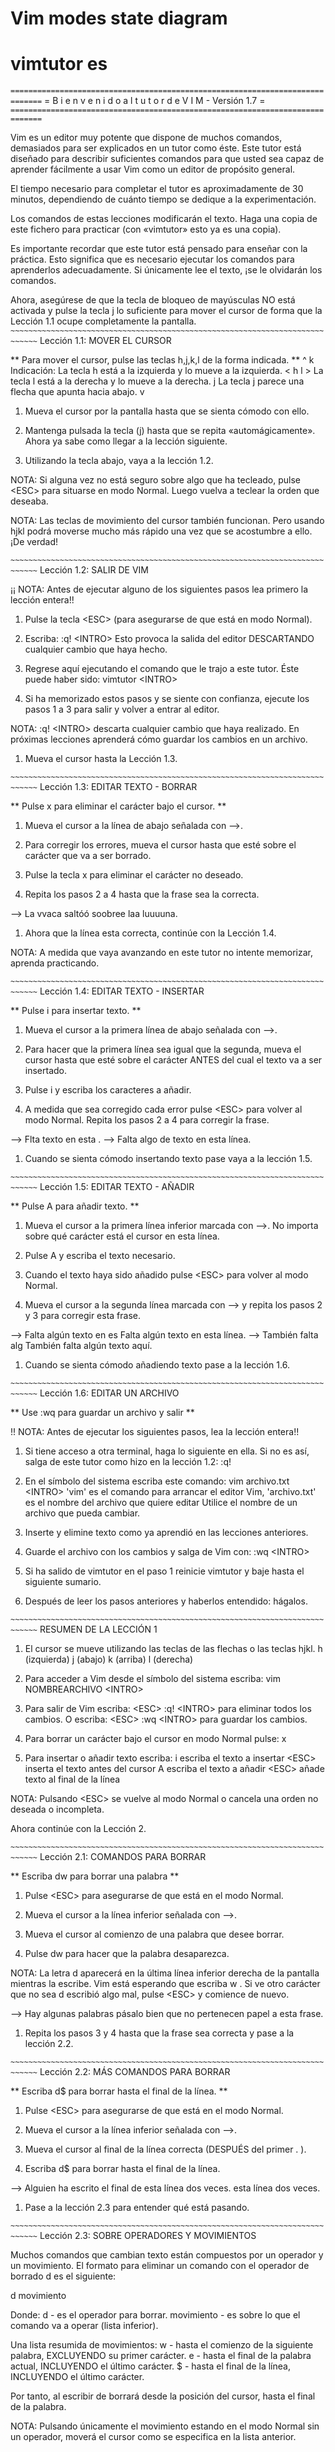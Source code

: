
* Vim modes state diagram

[[file:vmsd.png]]

* vimtutor es

===============================================================================
=     B i e n v e n i d o   a l   t u t o r   d e   V I M  -  Versión 1.7     =
===============================================================================

     Vim es un editor muy potente que dispone de muchos comandos, demasiados
     para ser explicados en un tutor como éste. Este tutor está diseñado
     para describir suficientes comandos para que usted sea capaz de
     aprender fácilmente a usar Vim como un editor de propósito general.

     El tiempo necesario para completar el tutor es aproximadamente de 30
     minutos, dependiendo de cuánto tiempo se dedique a la experimentación.

     Los comandos de estas lecciones modificarán el texto. Haga una copia de
     este fichero para practicar (con «vimtutor» esto ya es una copia).

     Es importante recordar que este tutor está pensado para enseñar con
     la práctica. Esto significa que es necesario ejecutar los comandos
     para aprenderlos adecuadamente. Si únicamente lee el texto, ¡se le
     olvidarán los comandos.

     Ahora, asegúrese de que la tecla de bloqueo de mayúsculas NO está
     activada y pulse la tecla	j  lo suficiente para mover el cursor
     de forma que la Lección 1.1 ocupe completamente la pantalla.
~~~~~~~~~~~~~~~~~~~~~~~~~~~~~~~~~~~~~~~~~~~~~~~~~~~~~~~~~~~~~~~~~~~~~~~~~~~~~~
		     Lección 1.1: MOVER EL CURSOR

 ** Para mover el cursor, pulse las teclas h,j,k,l de la forma indicada. **
      ^
      k       Indicación: La tecla h está a la izquierda y lo mueve a la izquierda.
 < h	 l >		  La tecla l está a la derecha y lo mueve a la derecha.
      j			  La tecla j parece una flecha que apunta hacia abajo.
      v

  1. Mueva el cursor por la pantalla hasta que se sienta cómodo con ello.

  2. Mantenga pulsada la tecla (j) hasta que se repita «automágicamente».
     Ahora ya sabe como llegar a la lección siguiente.

  3. Utilizando la tecla abajo, vaya a la lección 1.2.

NOTA: Si alguna vez no está seguro sobre algo que ha tecleado, pulse <ESC>
      para situarse en modo Normal. Luego vuelva a teclear la orden que deseaba.

NOTA: Las teclas de movimiento del cursor también funcionan. Pero usando
      hjkl podrá moverse mucho más rápido una vez que se acostumbre a ello.
      ¡De verdad!

~~~~~~~~~~~~~~~~~~~~~~~~~~~~~~~~~~~~~~~~~~~~~~~~~~~~~~~~~~~~~~~~~~~~~~~~~~~~~~
		    Lección 1.2: SALIR DE VIM

  ¡¡ NOTA: Antes de ejecutar alguno de los siguientes pasos lea primero
	   la lección entera!!

  1. Pulse la tecla <ESC> (para asegurarse de que está en modo Normal).

  2. Escriba:  :q! <INTRO>
     Esto provoca la salida del editor DESCARTANDO cualquier cambio que haya hecho.

  3. Regrese aquí ejecutando el comando que le trajo a este tutor.
     Éste puede haber sido:   vimtutor <INTRO>

  4. Si ha memorizado estos pasos y se siente con confianza, ejecute los
     pasos 1 a 3 para salir y volver a entrar al editor. 

NOTA:  :q! <INTRO> descarta cualquier cambio que haya realizado.
       En próximas lecciones aprenderá cómo guardar los cambios en un archivo.

  5. Mueva el cursor hasta la Lección 1.3.


~~~~~~~~~~~~~~~~~~~~~~~~~~~~~~~~~~~~~~~~~~~~~~~~~~~~~~~~~~~~~~~~~~~~~~~~~~~~~~
		   Lección 1.3: EDITAR TEXTO - BORRAR

  ** Pulse  x  para eliminar el carácter bajo el cursor. **

  1. Mueva el cursor a la línea de abajo señalada con --->.

  2. Para corregir los errores, mueva el cursor hasta que esté sobre el
     carácter que va a ser borrado.

  3. Pulse la tecla  x	para eliminar el carácter no deseado.

  4. Repita los pasos 2 a 4 hasta que la frase sea la correcta.

---> La vvaca saltóó soobree laa luuuuna.

  5. Ahora que la línea esta correcta, continúe con la Lección 1.4.

NOTA: A medida que vaya avanzando en este tutor no intente memorizar,
      aprenda practicando.


~~~~~~~~~~~~~~~~~~~~~~~~~~~~~~~~~~~~~~~~~~~~~~~~~~~~~~~~~~~~~~~~~~~~~~~~~~~~~~
		   Lección 1.4: EDITAR TEXTO - INSERTAR

         ** Pulse  i  para insertar texto. **

  1. Mueva el cursor a la primera línea de abajo señalada con --->.

  2. Para hacer que la primera línea sea igual que la segunda, mueva el
     cursor hasta que esté sobre el carácter ANTES del cual el texto va a ser
     insertado.

  3. Pulse  i  y escriba los caracteres a añadir.

  4. A medida que sea corregido cada error pulse <ESC> para volver al modo
     Normal. Repita los pasos 2 a 4 para corregir la frase.

---> Flta texto en esta .
---> Falta algo de texto en esta línea.

  5. Cuando se sienta cómodo insertando texto pase vaya a la lección 1.5.


~~~~~~~~~~~~~~~~~~~~~~~~~~~~~~~~~~~~~~~~~~~~~~~~~~~~~~~~~~~~~~~~~~~~~~~~~~~~~~
		     Lección 1.5: EDITAR TEXTO - AÑADIR


			** Pulse  A  para añadir texto. **

  1. Mueva el cursor a la primera línea inferior marcada con --->.
     No importa sobre qué carácter está el cursor en esta línea.

  2. Pulse  A  y escriba el texto necesario.

  3. Cuando el texto haya sido añadido pulse <ESC> para volver al modo Normal.

  4. Mueva el cursor a la segunda línea marcada con ---> y repita los
     pasos 2 y 3 para corregir esta frase.

---> Falta algún texto en es
     Falta algún texto en esta línea.
---> También falta alg
     También falta algún texto aquí.

  5. Cuando se sienta cómodo añadiendo texto pase a la lección 1.6.

~~~~~~~~~~~~~~~~~~~~~~~~~~~~~~~~~~~~~~~~~~~~~~~~~~~~~~~~~~~~~~~~~~~~~~~~~~~~~~
		     Lección 1.6: EDITAR UN ARCHIVO

		    ** Use  :wq  para guardar un archivo y salir **

 !! NOTA: Antes de ejecutar los siguientes pasos, lea la lección entera!!

  1.  Si tiene acceso a otra terminal, haga lo siguiente en ella.
      Si no es así, salga de este tutor como hizo en la lección 1.2:  :q!

  2. En el símbolo del sistema escriba este comando:  vim archivo.txt <INTRO>
     'vim' es el comando para arrancar el editor Vim, 'archivo.txt'
     es el nombre del archivo que quiere editar
     Utilice el nombre de un archivo que pueda cambiar.

  3. Inserte y elimine texto como ya aprendió en las lecciones anteriores.

  4. Guarde el archivo con los cambios y salga de Vim con:  :wq <INTRO>

  5. Si ha salido de vimtutor en el paso 1 reinicie vimtutor y baje hasta
     el siguiente sumario.

  6. Después de leer los pasos anteriores y haberlos entendido: hágalos.

~~~~~~~~~~~~~~~~~~~~~~~~~~~~~~~~~~~~~~~~~~~~~~~~~~~~~~~~~~~~~~~~~~~~~~~~~~~~~~
			    RESUMEN DE LA LECCIÓN 1


  1. El cursor se mueve utilizando las teclas de las flechas o las teclas hjkl.
	 h (izquierda)	   j (abajo)	  k (arriba)	  l (derecha)

  2. Para acceder a Vim desde el símbolo del sistema escriba:
     vim NOMBREARCHIVO <INTRO>

  3. Para salir de Vim escriba: <ESC> :q! <INTRO> para eliminar todos
     los cambios.
     O escriba:  <ESC>  :wq  <INTRO> para guardar los cambios.

  4. Para borrar un carácter bajo el cursor en modo Normal pulse:  x

  5. Para insertar o añadir texto escriba:
     i  escriba el texto a insertar <ESC> inserta el texto antes del cursor
	 A  escriba el texto a añadir <ESC> añade texto al final de la línea

NOTA: Pulsando <ESC> se vuelve al modo Normal o cancela una orden no deseada
      o incompleta.

Ahora continúe con la Lección 2.

~~~~~~~~~~~~~~~~~~~~~~~~~~~~~~~~~~~~~~~~~~~~~~~~~~~~~~~~~~~~~~~~~~~~~~~~~~~~~~
		     Lección 2.1:  COMANDOS PARA BORRAR


          ** Escriba dw para borrar una palabra **


  1. Pulse <ESC> para asegurarse de que está en el modo Normal.

  2. Mueva el cursor a la línea inferior señalada con --->.

  3. Mueva el cursor al comienzo de una palabra que desee borrar.

  4. Pulse   dw   para hacer que la palabra desaparezca.

  NOTA: La letra  d  aparecerá en la última línea inferior derecha 
    de la pantalla mientras la escribe. Vim está esperando que escriba  w .
    Si ve otro carácter que no sea  d  escribió algo mal, pulse <ESC> y
    comience de nuevo.

---> Hay algunas palabras pásalo bien que no pertenecen papel a esta frase.

  5. Repita los pasos 3 y 4 hasta que la frase sea correcta y pase a la
     lección 2.2.


~~~~~~~~~~~~~~~~~~~~~~~~~~~~~~~~~~~~~~~~~~~~~~~~~~~~~~~~~~~~~~~~~~~~~~~~~~~~~~
		    Lección 2.2: MÁS COMANDOS PARA BORRAR


	  ** Escriba  d$  para borrar hasta el final de la línea. **

  1. Pulse  <ESC>  para asegurarse de que está en el modo Normal.

  2. Mueva el cursor a la línea inferior señalada con --->.

  3. Mueva el cursor al final de la línea correcta (DESPUÉS del primer . ).

  4. Escriba  d$  para borrar hasta el final de la línea.

---> Alguien ha escrito el final de esta línea dos veces. esta línea dos veces.

  5. Pase a la lección 2.3 para entender qué está pasando.



~~~~~~~~~~~~~~~~~~~~~~~~~~~~~~~~~~~~~~~~~~~~~~~~~~~~~~~~~~~~~~~~~~~~~~~~~~~~~~
		    Lección 2.3: SOBRE OPERADORES Y MOVIMIENTOS


  Muchos comandos que cambian texto están compuestos por un operador y un
  movimiento.
  El formato para eliminar un comando con el operador de borrado  d  es el
  siguiente:

    d   movimiento

  Donde:
    d          - es el operador para borrar.
    movimiento - es sobre lo que el comando va a operar (lista inferior).

  Una lista resumida de movimientos:
   w - hasta el comienzo de la siguiente palabra, EXCLUYENDO su primer
       carácter.
   e - hasta el final de la palabra actual, INCLUYENDO el último carácter.
   $ - hasta el final de la línea, INCLUYENDO el último carácter.

 Por tanto, al escribir  de  borrará desde la posición del cursor, hasta
 el final de la palabra.

NOTA: Pulsando únicamente el movimiento estando en el modo Normal sin un
      operador, moverá el cursor como se especifica en la lista anterior.

~~~~~~~~~~~~~~~~~~~~~~~~~~~~~~~~~~~~~~~~~~~~~~~~~~~~~~~~~~~~~~~~~~~~~~~~~~~~~~
		  Lección 2.4: UTILIZAR UN CONTADOR PARA UN MOVIMIENTO


   ** Al escribir un número antes de un movimiento, lo repite esas veces. **

  1. Mueva el cursor al comienzo de la línea marcada con --->.

  2. Escriba  2w  para mover el cursor dos palabras hacia adelante.

  3. Escriba  3e  para mover el cursor al final de la tercera palabra hacia
     adelante.

  4. Escriba  0  (cero) para colocar el cursor al inicio de la línea.

  5. Repita el paso 2 y 3 con diferentes números.

---> Esto es solo una línea con palabras donde poder moverse.

  6. Pase a la lección 2.5.




~~~~~~~~~~~~~~~~~~~~~~~~~~~~~~~~~~~~~~~~~~~~~~~~~~~~~~~~~~~~~~~~~~~~~~~~~~~~~~
		     Lección 2.5: UTILIZAR UN CONTADOR PARA BORRAR MAS


   ** Al escribir un número con un operador lo repite esas veces. **

  En combinación con el operador de borrado y el movimiento mencionado
  anteriormente, añada un contador antes del movimiento para eliminar más:
	 d   número   movimiento

  1. Mueva el cursor al inicio de la primera palabra en MAYÚSCULAS en la
     línea marcada con --->.

  2. Escriba  d2w  para eliminar las dos palabras en MAYÚSCULAS.

  3. Repita los pasos 1 y 2 con diferentes contadores para eliminar
     las siguientes palabras en MAYÚSCULAS con un comando.

--->  Esta ABC DE serie FGHI JK LMN OP de palabras ha sido Q RS TUV limpiada.





~~~~~~~~~~~~~~~~~~~~~~~~~~~~~~~~~~~~~~~~~~~~~~~~~~~~~~~~~~~~~~~~~~~~~~~~~~~~~~
			 Lección 2.6: OPERACIÓN EN LÍNEAS


		   ** Escriba  dd   para eliminar una línea completa. **

  Debido a la frecuencia con que se elimina una línea completa, los
  diseñadores de Vi, decidieron que sería más sencillo simplemente escribir
  dos letras d para eliminar una línea.

  1. Mueva el cursor a la segunda línea del párrafo inferior.
  2. Escriba  dd  para eliminar la línea.
  3. Ahora muévase a la cuarta línea.
  4. Escriba   2dd   para eliminar dos líneas a la vez.

--->  1)  Las rosas son rojas,
--->  2)  El barro es divertido,
--->  3)  La violeta es azul,
--->  4)  Tengo un coche,
--->  5)  Los relojes dan la hora,
--->  6)  El azúcar es dulce
--->  7)  Y también lo eres tú.

La duplicación para borrar líneas también funcionan con los operadores
mencionados anteriormente.

~~~~~~~~~~~~~~~~~~~~~~~~~~~~~~~~~~~~~~~~~~~~~~~~~~~~~~~~~~~~~~~~~~~~~~~~~~~~~~
		     Lección 2.7: EL MANDATO DESHACER


   ** Pulse  u	para deshacer los últimos comandos,
	     U	para deshacer una línea entera.       **

  1. Mueva el cursor a la línea inferior señalada con ---> y sitúelo bajo el
     primer error.
  2. Pulse  x  para borrar el primer carácter no deseado.
  3. Pulse ahora  u  para deshacer el último comando ejecutado.
  4. Ahora corrija todos los errores de la línea usando el comando  x.
  5. Pulse ahora  U  mayúscula para devolver la línea a su estado original.
  6. Pulse ahora  u  unas pocas veces para deshacer lo hecho por  U  y los
     comandos previos.
  7. Ahora pulse CTRL-R (mantenga pulsada la tecla CTRL y pulse R) unas
     cuantas veces para volver a ejecutar los comandos (deshacer lo deshecho).

---> Corrrija los errores dee esttta línea y vuuelva a ponerlos coon deshacer.

  8. Estos son unos comandos muy útiles. Ahora vayamos al resumen de la
     lección 2.




~~~~~~~~~~~~~~~~~~~~~~~~~~~~~~~~~~~~~~~~~~~~~~~~~~~~~~~~~~~~~~~~~~~~~~~~~~~~~~
			    RESUMEN DE LA LECCIÓN 2

  1. Para borrar desde el cursor hasta siguiente palabra pulse:	     dw
  2. Para borrar desde el cursor hasta el final de la palabra pulse: de
  3. Para borrar desde el cursor hasta el final de una línea pulse:	 d$
  4. Para borrar una línea entera pulse:                             dd

  5. Para repetir un movimiento anteponga un número:  2w
  6. El formato para un comando de cambio es:
               operador  [número]  movimiento
     donde:
       comando    - es lo que hay que hacer, por ejemplo,  d  para borrar
       [número]   - es un número opcional para repetir el movimiento
       movimiento - se mueve sobre el texto sobre el que operar, como
		            w (palabra), $ (hasta el final de la línea), etc.
  7. Para moverse al inicio de la línea utilice un cero:  0

  8. Para deshacer acciones previas pulse:		         u (u minúscula)
     Para deshacer todos los cambios de una línea pulse: U (U mayúscula)
     Para deshacer lo deshecho pulse:			         CTRL-R


~~~~~~~~~~~~~~~~~~~~~~~~~~~~~~~~~~~~~~~~~~~~~~~~~~~~~~~~~~~~~~~~~~~~~~~~~~~~~~
			 Lección 3.1: EL COMANDO «PUT» (poner)

** Pulse  p  para poner (pegar) después del cursor lo último que ha borrado. **

  1. Mueva el cursor a la primera línea inferior marcada con --->.

  2. Escriba  dd  para borrar la línea y almacenarla en un registro de Vim.

  3. Mueva el cursor a la línea c) por ENCIMA de donde debería estar 
     la línea eliminada.

  4. Pulse   p	para pegar la línea borrada por debajo del cursor.

  5. Repita los pasos 2 a 4 para poner todas las líneas en el orden correcto.

---> d) ¿Puedes aprenderla tú?
---> b) La violeta es azul,
---> c) La inteligencia se aprende,
---> a) Las rosas son rojas,
     

~~~~~~~~~~~~~~~~~~~~~~~~~~~~~~~~~~~~~~~~~~~~~~~~~~~~~~~~~~~~~~~~~~~~~~~~~~~~~~
		       Lección 3.2: EL COMANDO REEMPLAZAR


  ** Pulse  rx  para reemplazar el carácter bajo el cursor con  x . **

  1. Mueva el cursor a la primera línea inferior marcada con --->.

  2. Mueva el cursor para situarlo sobre el primer error.

  3. Pulse   r	 y después el carácter que debería ir ahí.

  4. Repita los pasos 2 y 3 hasta que la primera sea igual a la segunda.

---> ¡Cuendo esta línea fue rscrita alguien pulso algunas teclas equibocadas!
---> ¡Cuando esta línea fue escrita alguien pulsó algunas teclas equivocadas!

  5. Ahora pase a la lección 3.3.

NOTA: Recuerde que debería aprender practicando.



~~~~~~~~~~~~~~~~~~~~~~~~~~~~~~~~~~~~~~~~~~~~~~~~~~~~~~~~~~~~~~~~~~~~~~~~~~~~~~
			Lección 3.3: EL COMANDO CAMBIAR


     ** Para cambiar hasta el final de una palabra, escriba  ce . **

  1. Mueva el cursor a la primera línea inferior marcada con --->.

  2. Sitúe el cursor en la u de lubrs.

  3. Escriba  ce  y corrija la palabra (en este caso, escriba 'ínea').

  4. Pulse <ESC> y mueva el cursor al siguiente error que debe ser cambiado.

  5. Repita los pasos 3 y 4 hasta que la primera frase sea igual a la segunda.

---> Esta lubrs tiene unas pocas pskavtad que corregir usem el comando change.
---> Esta línea tiene unas pocas palabras que corregir usando el comando change.

Tenga en cuenta que  ce  elimina la palabra y entra en el modo Insertar.
                    cc  hace lo mismo para toda la línea.


~~~~~~~~~~~~~~~~~~~~~~~~~~~~~~~~~~~~~~~~~~~~~~~~~~~~~~~~~~~~~~~~~~~~~~~~~~~~~~
		      Lección 3.4: MÁS CAMBIOS USANDO c

   ** El operador change se utiliza con los mismos movimientos que delete. **

  1. El operador change funciona de la misma forma que delete. El formato es:

       c   [número]   movimiento

  2. Los movimientos son también los mismos, tales como  w (palabra) o 
  $ (fin de la línea).

  3. Mueva el cursor a la primera línea inferior señalada con --->.

  4. Mueva el cursor al primer error.

  5. Pulse  c$  y escriba el resto de la línea para que sea como la segunda
     y pulse <ESC>.

---> El final de esta línea necesita alguna ayuda para que sea como la segunda.
---> El final de esta línea necesita ser corregido usando el comando  c$.

NOTA: Puede utilizar el retorno de carro para corregir errores mientras escribe.

~~~~~~~~~~~~~~~~~~~~~~~~~~~~~~~~~~~~~~~~~~~~~~~~~~~~~~~~~~~~~~~~~~~~~~~~~~~~~~
			    RESUMEN DE LA LECCIÓN 3


  1. Para volver a poner o pegar el texto que acaba de ser borrado,
     escriba  p . Esto pega el texto después del cursor (si se borró una
     línea, al pegarla, esta se situará en la línea debajo del cursor).

  2. Para reemplazar el carácter bajo el cursor, pulse	r   y luego el
     carácter que quiere que esté en ese lugar.

  3. El operador change le permite cambiar desde la posición del cursor
     hasta donde el movimiento indicado le lleve. Por ejemplo, pulse  ce
     para cambiar desde el cursor hasta el final de la palabra, o  c$
     para cambiar hasta el final de la línea.

  4. El formato para change es:

	 c   [número]   movimiento

  Pase ahora a la lección siguiente.


~~~~~~~~~~~~~~~~~~~~~~~~~~~~~~~~~~~~~~~~~~~~~~~~~~~~~~~~~~~~~~~~~~~~~~~~~~~~~~
	       Lección 4.1: UBICACIÓN DEL CURSOR Y ESTADO DEL ARCHIVO

 ** Pulse CTRL-G para mostrar su situación en el fichero y su estado.
    Pulse G para moverse a una determinada línea del fichero. **

NOTA: ¡¡Lea esta lección entera antes de ejecutar cualquiera de los pasos!!

  1. Mantenga pulsada la tecla Ctrl y pulse  g . Le llamamos a esto CTRL-G.
     Aparecerá un mensaje en la parte inferior de la página con el nombre
     del archivo y la posición en este. Recuerde el número de línea
     para el paso 3.

NOTA: Quizás pueda ver la posición del cursor en la esquina inferior derecha
      de la pantalla. Esto ocurre cuando la opción 'ruler' (regla) está
      habilitada (consulte  :help 'ruler'  )

  2. Pulse  G  para mover el cursor hasta la parte inferior del archivo.
     Pulse  gg  para mover el cursor al inicio del archivo.

  3. Escriba el número de la línea en la que estaba y después  G  . Esto
     le volverá a la línea en la que estaba cuando pulsó CTRL-G.

  4. Si se siente seguro en poder hacer esto ejecute los pasos 1 a 3.

~~~~~~~~~~~~~~~~~~~~~~~~~~~~~~~~~~~~~~~~~~~~~~~~~~~~~~~~~~~~~~~~~~~~~~~~~~~~~~
			Lección 4.2: EL COMANDO «SEARCH» (buscar)

     ** Escriba  /  seguido de una frase para buscar la frase. **

  1. En modo Normal pulse el carácter  / . Fíjese que tanto el carácter  /
     como el cursor aparecen en la última línea de la pantalla, lo mismo
     que el comando  : .

  2. Escriba ahora   errroor   <INTRO>. Esta es la palabra que quiere buscar.

  3. Para repetir la búsqueda de la misma frase otra vez, simplemente pulse  n .
     Para buscar la misma frase en la dirección opuesta, pulse  N .

  4. Si quiere buscar una frase en la dirección opuesta (hacia arriba),
     utilice el comando  ?  en lugar de  / .
  
  5. Para regresar al lugar de donde procedía pulse  CTRL-O  (Mantenga pulsado
  Ctrl mientras pulsa la letra o). Repita el proceso para regresar más atrás.
  CTRL-I va hacia adelante.

---> "errroor" no es la forma correcta de escribir error, errroor es un error.

NOTA: Cuando la búsqueda llega al final del archivo, continuará desde el
      comienzo, a menos que la opción 'wrapscan' haya sido desactivada.

~~~~~~~~~~~~~~~~~~~~~~~~~~~~~~~~~~~~~~~~~~~~~~~~~~~~~~~~~~~~~~~~~~~~~~~~~~~~~~
	       Lección 4.3: BÚSQUEDA PARA COMPROBAR PARÉNTESIS

   ** Pulse %  para encontrar el paréntesis correspondiente a ),] o } . **

  1. Sitúe el cursor en cualquiera de los caracteres (, [ o { en la línea 
     inferior señalada con --->.

  2. Pulse ahora el carácter  %  .

  3. El cursor se moverá a la pareja de cierre del paréntesis, corchete
     o llave correspondiente.

  4. Pulse  %  para mover el cursor a la otra pareja del carácter.

  5. Mueva el cursor a otro (,),[,],{ o } y vea lo que hace % .

---> Esto ( es una línea de prueba con (, [, ], {, y } en ella. ))

NOTA: ¡Esto es muy útil en la detección de errores en un programa con
      paréntesis, corchetes o llaves sin pareja.
      


~~~~~~~~~~~~~~~~~~~~~~~~~~~~~~~~~~~~~~~~~~~~~~~~~~~~~~~~~~~~~~~~~~~~~~~~~~~~~~
		  Lección 4.4: EL COMANDO SUSTITUIR


    ** Escriba	:s/viejo/nuevo/g para sustituir 'viejo' por 'nuevo'. **

  1. Mueva el cursor a la línea inferior señalada con --->.

  2. Escriba  :s/laas/las/  <INTRO> . Tenga en cuenta que este mandato cambia
     sólo la primera aparición en la línea de la expresión a cambiar.
  
  3. Ahora escriba :/laas/la/g . Al añadir la opción  g  esto significa
     que hará la sustitución global en la línea, cambiando todas las
     ocurrencias del término "laas" en la línea.

---> Laas mejores épocas para ver laas flores son laas primaveras.

  4. Para cambiar cada ocurrencia de la cadena de caracteres entre dos líneas,
   Escriba  :#,#s/viejo/nuevo/g  donde #,# son los números de línea del rango
                                 de líneas donde se realizará la sustitución.
   Escriba  :%s/old/new/g        para cambiar cada ocurrencia en todo el
                                 archivo.
   Escriba  :%s/old/new/gc       para encontrar cada ocurrencia en todo el 
                                 archivo, pidiendo confirmación para 
                                 realizar la sustitución o no.

~~~~~~~~~~~~~~~~~~~~~~~~~~~~~~~~~~~~~~~~~~~~~~~~~~~~~~~~~~~~~~~~~~~~~~~~~~~~~~
			    RESUMEN DE LA LECCIÓN 4


  1. CTRL-G  muestra la posición del cursor en el fichero y su estado.
             G  mueve el cursor al final del archivo.
     número  G  mueve el cursor a ese número de línea.
            gg  mueve el cursor a la primera línea del archivo.

  2. Escribiendo  /  seguido de una frase busca la frase hacia ADELANTE.
     Escribiendo  ?  seguido de una frase busca la frase hacia ATRÁS.
     Después de una búsqueda pulse  n  para encontrar la aparición
     siguiente en la misma dirección o  N  para buscar en dirección opuesta.

  3. Pulsando  %  cuando el cursor esta sobre (,), [,], { o } localiza
     la pareja correspondiente.

  4. Para cambiar viejo en el primer nuevo en una línea escriba  :s/viejo/nuevo
   Para cambiar todos los viejo por nuevo en una línea escriba :s/viejo/nuevo/g
   Para cambiar frases entre dos números de líneas escriba  :#,#s/viejo/nuevo/g
   Para cambiar viejo por nuevo en todo el fichero escriba  :%s/viejo/nuevo/g
   Para pedir confirmación en cada caso añada  'c'	    :%s/viejo/nuevo/gc


~~~~~~~~~~~~~~~~~~~~~~~~~~~~~~~~~~~~~~~~~~~~~~~~~~~~~~~~~~~~~~~~~~~~~~~~~~~~~~
		Lección 5.1: CÓMO EJECUTAR UN MANDATO EXTERNO


  ** Escriba  :!  seguido de un comando externo para ejecutar ese comando. **

  1. Escriba el conocido comando  :  para situar el cursor al final de la
     pantalla. Esto le permitirá introducir un comando.

  2. Ahora escriba el carácter ! (signo de admiración). Esto le permitirá
     ejecutar cualquier mandato del sistema.

  3. Como ejemplo escriba   ls	 después del ! y luego pulse <INTRO>. Esto
     le mostrará una lista de su directorio, igual que si estuviera en el
     símbolo del sistema. Si  ls  no funciona utilice	:!dir	.

NOTA: De esta manera es posible ejecutar cualquier comando externo,
      también incluyendo argumentos.

NOTA: Todos los comando   :   deben finalizarse pulsando <INTRO>.
      De ahora en adelante no siempre se mencionará.


~~~~~~~~~~~~~~~~~~~~~~~~~~~~~~~~~~~~~~~~~~~~~~~~~~~~~~~~~~~~~~~~~~~~~~~~~~~~~
		     Lección 5.2: MÁS SOBRE GUARDAR FICHEROS


     ** Para guardar los cambios hechos en un fichero,
	escriba  :w NOMBRE_DE_FICHERO **

  1. Escriba  :!dir  o	:!ls  para ver una lista de los archivos 
     de su directorio.
     Ya sabe que debe pulsar <INTRO> después de ello.

  2. Elija un nombre de fichero que todavía no exista, como TEST.

  3. Ahora escriba   :w TEST  (donde TEST es el nombre de fichero elegido).

  4. Esta acción guarda todo el fichero  (Vim Tutor)  bajo el nombre TEST.
     Para comprobarlo escriba	:!dir  o  :!ls  de nuevo y vea su directorio.

NOTA: Si saliera de Vim y volviera a entrar de nuevo con  vim TEST  , el
      archivo sería una copia exacta del tutorial cuando lo guardó.

  5. Ahora elimine el archivo escribiendo (Windows):  :!del TEST
                                        o (Unix):     :!rm TEST


~~~~~~~~~~~~~~~~~~~~~~~~~~~~~~~~~~~~~~~~~~~~~~~~~~~~~~~~~~~~~~~~~~~~~~~~~~~~~~
	       Lección 5.3: SELECCIONAR TEXTO PARA GUARDAR


   ** Para guardar parte del archivo, escriba  v  movimiento  :w ARCHIVO **

  1. Mueva el cursor a esta línea.

  2. Pulse  v  y mueva el cursor hasta el quinto elemento inferior. Vea que
     el texto es resaltado.

  3. Pulse el carácter  :  en la parte inferior de la pantalla aparecerá
     :'<,'>

  4. Pulse  w TEST  , donde TEST es un nombre de archivo que aún no existe.
     Verifique que ve  :'<,'>w TEST  antes de pulsar <INTRO>.

  5. Vim escribirá las líneas seleccionadas en el archivo TEST. Utilice
     :!dir  o  :!ls  para verlo. ¡No lo elimine todavía! Lo utilizaremos
     en la siguiente lección.

NOTA: Al pulsar  v  inicia la selección visual. Puede mover el cursor para
      hacer la selección más grande o pequeña. Después puede utilizar un
      operador para hacer algo con el texto. Por ejemplo,  d  eliminará
      el texto seleccionado.


~~~~~~~~~~~~~~~~~~~~~~~~~~~~~~~~~~~~~~~~~~~~~~~~~~~~~~~~~~~~~~~~~~~~~~~~~~~~~~
		Lección 5.4: RECUPERANDO Y MEZCLANDO FICHEROS


 ** Para insertar el contenido de un fichero escriba :r NOMBRE_DEL_FICHERO **

  1. Sitúe el cursor justo por encima de esta línea.

NOTA: Después de ejecutar el paso 2 verá texto de la lección 5.3. Después
      DESCIENDA hasta ver de nuevo esta lección.

  2. Ahora recupere el archivo TEST utilizando el comando  :r TEST  donde
     TEST es el nombre que ha utilizado.
     El archivo que ha recuperado se colocará debajo de la línea donde
     se encuentra el cursor.

  3. Para verificar que se ha recuperado el archivo, suba el cursor y 
     compruebe que ahora hay dos copias de la lección 5.3, la original y
     la versión del archivo.

NOTA: También puede leer la salida de un comando externo. Por ejemplo,
      :r !ls  lee la salida del comando ls y lo pega debajo de la línea
      donde se encuentra el cursor.


~~~~~~~~~~~~~~~~~~~~~~~~~~~~~~~~~~~~~~~~~~~~~~~~~~~~~~~~~~~~~~~~~~~~~~~~~~~~~~
			   RESUMEN DE LA LECCIÓN 5


  1.  :!comando  ejecuta un comando externo.

      Algunos ejemplos útiles son:
      (Windows)     (Unix)
	  :!dir          :!ls           - muestra el contenido de un directorio.
	  :!del ARCHIVO  :!rm ARCHIVO   -  borra el fichero ARCHIVO.

  2.  :w ARCHIVO escribe el archivo actual de Vim en el disco con el 
      nombre de ARCHIVO.

  3.  v  movimiento  :w ARCHIVO  guarda las líneas seleccionadas visualmente
      en el archivo ARCHIVO.

  4.  :r ARCHIVO  recupera del disco el archivo ARCHIVO y lo pega debajo
      de la posición del cursor.

  5.  :r !dir  lee la salida del comando dir y lo pega debajo de la
      posición del cursor.


~~~~~~~~~~~~~~~~~~~~~~~~~~~~~~~~~~~~~~~~~~~~~~~~~~~~~~~~~~~~~~~~~~~~~~~~~~~~~~
			 Lección 6.1: EL COMANDO OPEN


	 ** Pulse  o  para abrir una línea debajo del cursor
	    y situarle en modo Insertar **

  1. Mueva el cursor a la línea inferior señalada con --->.

  2. Pulse la letra minúscula  o  para abrir una línea por DEBAJO del cursor
     y situarle en modo Insertar.
  
  3. Ahora escriba algún texto y después pulse <ESC> para salir del modo
     insertar.

---> Después de pulsar  o  el cursor se sitúa en la línea abierta en modo Insertar.

  4. Para abrir una línea por ENCIMA del cursor, simplemente pulse una O
     mayúscula, en lugar de una o minúscula. Pruebe esto en la línea siguiente.

---> Abra una línea sobre esta pulsando O cuando el cursor está en esta línea.



~~~~~~~~~~~~~~~~~~~~~~~~~~~~~~~~~~~~~~~~~~~~~~~~~~~~~~~~~~~~~~~~~~~~~~~~~~~~~~
			Lección 6.2: EL COMANDO APPEND (añadir)


	 ** Pulse  a  para insertar texto DESPUÉS del cursor. **

  1. Mueva el cursor al inicio de la primera línea inferior señalada con --->.

  2. Escriba  e  hasta que el cursor esté al final de  lín .

  3. Escriba una  a  (minúscula) para añadir texto DESPUÉS del cursor.

  4. Complete la palabra como en la línea inferior. Pulse <ESC> para salir
     del modo insertar.
  
  5. Utilice  e  para moverse hasta la siguiente palabra incompleta y 
     repita los pasos 3 y 4.

---> Esta lín le permit prati cómo añad texto a una línea.
---> Esta línea le permitirá practicar cómo añadir texto a una línea.

NOTA: a, i y A todos entran en el modo Insertar, la única diferencia es
      dónde ubican los caracteres insertados.

~~~~~~~~~~~~~~~~~~~~~~~~~~~~~~~~~~~~~~~~~~~~~~~~~~~~~~~~~~~~~~~~~~~~~~~~~~~~~~
		     Lección 6.3: OTRA VERSIÓN DE REPLACE (remplazar)


    ** Pulse una  R  mayúscula para sustituir más de un carácter. **

  1. Mueva el cursor a la primera línea inferior señalada con --->. Mueva
     el cursor al inicio de la primera  xxx .

  2. Ahora pulse  R  y escriba el número que aparece en la línea inferior,
     esto reemplazará el texto xxx .
  
  3. Pulse <ESC> para abandonar el modo Reemplazar. Observe que el resto de
     la línea permanece sin modificaciones.

  4. Repita los pasos para reemplazar el texto xxx que queda.

---> Sumar 123 a xxx da un resultado de xxx.
---> Sumar 123 a 456 da un resultado de 579.

NOTA: El modo Reemplazar es como el modo Insertar, pero cada carácter escrito
      elimina un carácter ya existente.

~~~~~~~~~~~~~~~~~~~~~~~~~~~~~~~~~~~~~~~~~~~~~~~~~~~~~~~~~~~~~~~~~~~~~~~~~~~~~~
			 Lección 6.4: COPIAR Y PEGAR TEXTO



	  ** Utilice el operador  y  para copiar texto y  p  para pegarlo. **

  1. Mueva el cursor a la línea inferior marcada con ---> y posicione el 
     cursor después de "a)". 

  2. Inicie el modo Visual con  v  y mueva el cursor justo antes de "primer".

  3. Pulse  y  para copiar ("yank") el texto resaltado.

  4. Mueva el cursor al final de la siguiente línea mediante:  j$

  5. Pulse  p  para poner (pegar) el texto. Después escriba: el segundo <ESC>.

  6. Utilice el modo visual para seleccionar " elemento.", y cópielo con  y
     mueva el cursor al final de la siguiente línea con j$  y pegue el texto
     recién copiado con  p .

--->  a) este es el primer elemento.
      b)

NOTA: También puede utilizar  y  como un operador:  yw  copia una palabra,
      yy  copia la línea completa donde está el cursor, después  p  pegará
      esa línea.
     
~~~~~~~~~~~~~~~~~~~~~~~~~~~~~~~~~~~~~~~~~~~~~~~~~~~~~~~~~~~~~~~~~~~~~~~~~~~~~~
			    Lección 6.5: ACTIVAR (SET) UNA OPCIÓN


	  ** Active una opción para buscar o sustituir ignorando si está
         en mayúsculas o minúsculas el texto. **

  1. Busque la cadena de texto 'ignorar' escribiendo:  /ignorar <INTRO>
     Repita la búsqueda varias veces pulsando  n .

  2. Active la opción 'ic' (Ignore case o ignorar mayúsculas y minúsculas) 
     mediante:   :set ic

  3. Ahora busque de nuevo 'ignorar' pulsando  n
     Observe que ahora también se encuentran Ignorar e IGNORAR.

  4. Active las opciones 'hlsearch' y 'incsearch' escribiendo:  :set hls is

  5. Ahora escriba de nuevo el comando de búsqueda y vea qué ocurre:  /ignore <INTRO>

  6. Para inhabilitar el ignorar la distinción de mayúsculas y minúsculas     
     escriba:  :set noic

NOTA:  Para eliminar el resaltado de las coincidencias escriba:   :nohlsearch
NOTA:  Si quiere ignorar las mayúsculas y minúsculas, solo para un comando
       de búsqueda, utilice  \c  en la frase:  /ignorar\c <INTRO>
~~~~~~~~~~~~~~~~~~~~~~~~~~~~~~~~~~~~~~~~~~~~~~~~~~~~~~~~~~~~~~~~~~~~~~~~~~~~~~
			   RESUMEN DE LA LECCIÓN 6


  1. Escriba  o  para abrir una línea por DEBAJO de la posición del cursor y 
     entrar en modo Insertar.
     Escriba  O  para abrir una línea por ENCIMA de la posición del cursor y
     entrar en modo Insertar

  2. Escriba  a  para insertar texto DESPUÉS del cursor.
     Escriba  A  para insertar texto al final de la línea.

  3. El comando  e  mueve el cursor al final de una palabra.

  4. El operador  y  copia (yank) texto,  p  lo pega (pone).

  5. Al escribir una  R  mayúscula entra en el modo Reemplazar hasta que
     se pulsa  <ESC>  .

  6. Al escribir ":set xxx" activa la opción "xxx".  Algunas opciones son:
  	'ic' 'ignorecase'	ignorar mayúsculas/minúsculas al buscar
	'is' 'incsearch'	mostrar las coincidencias parciales para la búsqueda
                        de una frase
	'hls' 'hlsearch'	resalta todas las coincidencias de la frases
     Puedes utilizar tanto los nombre largos o cortos de las opciones.

  7. Añada "no" para inhabilitar una opción:   :set noic

~~~~~~~~~~~~~~~~~~~~~~~~~~~~~~~~~~~~~~~~~~~~~~~~~~~~~~~~~~~~~~~~~~~~~~~~~~~~~~
		  Lección 7: OBTENER AYUDA


		 ** Utilice el sistema de ayuda en línea **

  Vim dispone de un sistema de ayuda en línea. Para comenzar, pruebe una
  de estas tres formas:
	- pulse la tecla <AYUDA> (si dispone de ella)
	- pulse la tecla <F1> (si dispone de ella)
	- escriba   :help <INTRO>

  Lea el texto en la ventana de ayuda para descubrir cómo funciona la ayuda.
  Escriba  CTRL-W CTRL-W  para saltar de una ventana a otra.
  Escriba    :q <INTRO>   para cerrar la ventana de ayuda.

  Puede encontrar ayuda en casi cualquier tema añadiendo un argumento al
  comando «:help». Pruebe éstos (no olvide pulsar <INTRO>):

  :help w 
  :help c_CTRL-D
  :help insert-index 
  :help user-manual
~~~~~~~~~~~~~~~~~~~~~~~~~~~~~~~~~~~~~~~~~~~~~~~~~~~~~~~~~~~~~~~~~~~~~~~~~~~~~~
		      Lección 7.2: CREAR UN SCRIPT DE INICIO


			  ** Habilitar funcionalidades en Vim **

  Vim tiene muchas más funcionalidades que Vi, pero algunas están
  inhabilitadas de manera predeterminada.
  Para empezar a utilizar más funcionalidades debería crear un archivo
  llamado "vimrc".

  1. Comience a editar el archivo "vimrc". Esto depende de su sistema:
	:e ~/.vimrc		para Unix
	:e ~/_vimrc		para Windows

  2. Ahora lea el contenido del archivo "vimrc" de ejemplo:
	:r $VIMRUNTIME/vimrc_example.vim

  3. Guarde el archivo mediante:
	:w

  La próxima vez que inicie Vim, este usará el resaltado de sintaxis.
  Puede añadir todos sus ajustes preferidos a este archivo "vimrc".
  Para más información escriba  :help vimrc-intro

~~~~~~~~~~~~~~~~~~~~~~~~~~~~~~~~~~~~~~~~~~~~~~~~~~~~~~~~~~~~~~~~~~~~~~~~~~~~~~
			     Lección 7.3: COMPLETADO


	      ** Completado de la línea de comandos con CTRL-D o <TAB> **

  1. Asegúrese de que Vim no está en el modo compatible:  :set nocp

  2. Vea qué archivos existen en el directorio con:  :!ls   o   :!dir

  3. Escriba el inicio de un comando:  :e

  4. Pulse  CTRL-D  y Vim mostrará una lista de comandos que empiezan con "e".

  5. Añada  d<TAB>  y Vim completará el nombre del comando a ":edit".

  6. Ahora añada un espacio y el inicio del nombre de un archivo:  :edit FIL

  7. Pulse <TAB>.  Vim completará el nombre (si solo hay uno).

NOTA:  El completado funciona con muchos comandos. Solo pulse CTRL-D o
       <TAB>.  Es especialmente útil para   :help .

~~~~~~~~~~~~~~~~~~~~~~~~~~~~~~~~~~~~~~~~~~~~~~~~~~~~~~~~~~~~~~~~~~~~~~~~~~~~~~
			       RESUMEN DE LA LECCIÓN 7


  1. Escriba  :help  o pulse <F1> o <HELP>  para abrir la ventana de ayuda.

  2. Escriba  :help cmd  para encontrar ayuda sobre  cmd .

  3. Escriba  CTRL-W CTRL-W  para saltar a otra ventana.

  4. Escriba  :q  para cerrar la ventana de ayuda.

  5. Cree un fichero vimrc de inicio para guardar sus ajustes preferidos.

  6. Cuando escriba un comando  :  pulse CTRL-D para ver posibles opciones.
     Pulse <TAB> para utilizar una de las opciones de completado.







~~~~~~~~~~~~~~~~~~~~~~~~~~~~~~~~~~~~~~~~~~~~~~~~~~~~~~~~~~~~~~~~~~~~~~~~~~~~~~

  Aquí concluye el tutor de Vim. Está pensado para dar una visión breve del
  editor Vim, lo suficiente para permitirle usar el editor de forma bastante
  sencilla. Está muy lejos de estar completo pues Vim tiene muchísimos más
  comandos. Lea el siguiente manual de usuario: ":help user-manual".

  Para lecturas y estudios posteriores se recomienda el libro:
	Vim - Vi Improved - de Steve Oualline
	Editado por: New Riders
  El primer libro dedicado completamente a Vim. Especialmente útil para
  recién principiantes.
  Tiene muchos ejemplos e imágenes.
  Vea https://iccf-holland.org/click5.html

  Este tutorial ha sido escrito por Michael C. Pierce y Robert K. Ware,
  Colorado School of Mines utilizando ideas suministradas por Charles Smith,
  Colorado State University.
  E-mail: bware@mines.colorado.edu.

  Modificado para Vim por Bram Moolenaar.

~~~~~~~~~~~~~~~~~~~~~~~~~~~~~~~~~~~~~~~~~~~~~~~~~~~~~~~~~~~~~~~~~~~~~~~~~~~~~~
    
  Traducido del inglés por:

  * Eduardo F. Amatria
    Correo electrónico: eferna1@platea.pntic.mec.es
  * Victorhck
    Correo electrónico: victorhck@opensuse.org

~~~~~~~~~~~~~~~~~~~~~~~~~~~~~~~~~~~~~~~~~~~~~~~~~~~~~~~~~~~~~~~~~~~~~~~~~~~~~~




